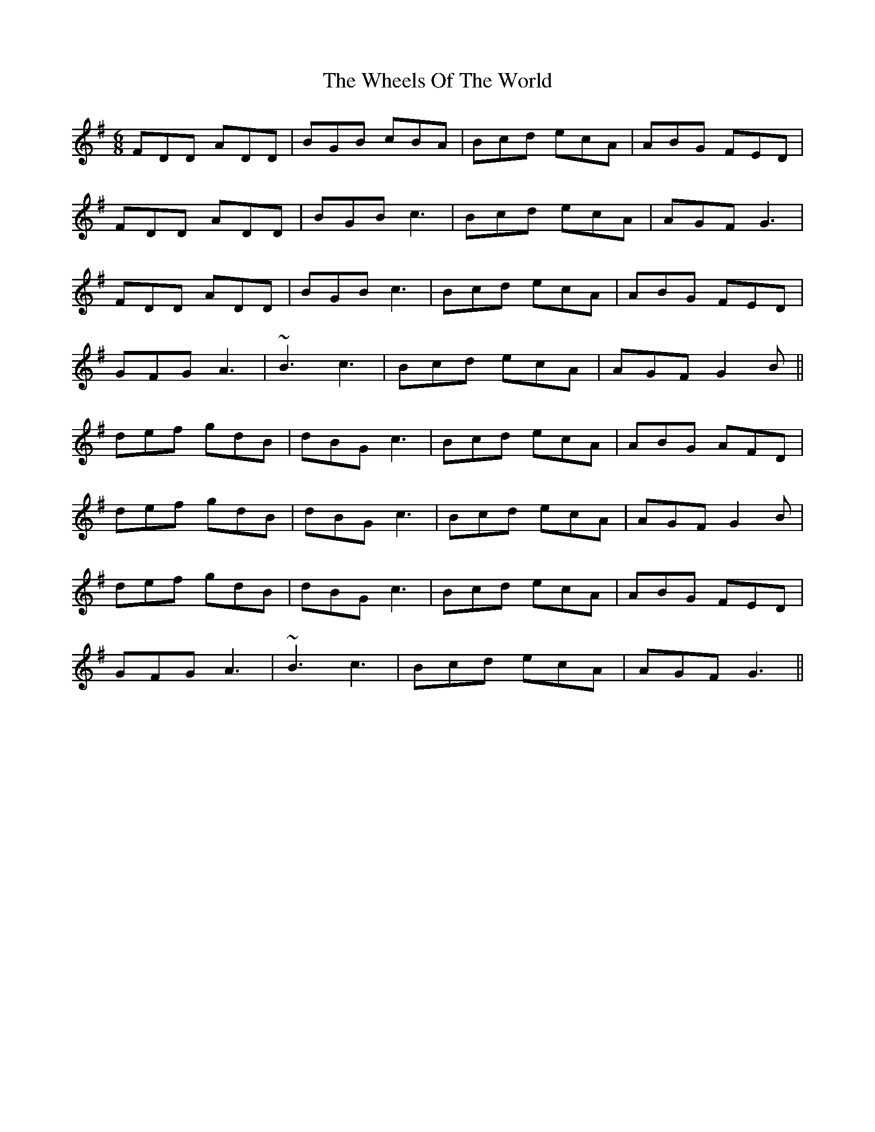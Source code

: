 X: 42524
T: Wheels Of The World, The
R: jig
M: 6/8
K: Gmajor
FDD ADD|BGB cBA|Bcd ecA|ABG FED|
FDD ADD|BGB c3|Bcd ecA|AGF G3|
FDD ADD|BGB c3|Bcd ecA|ABG FED|
GFG A3|~B3 c3|Bcd ecA|AGF G2B||
def gdB|dBG c3|Bcd ecA|ABG AFD|
def gdB|dBG c3|Bcd ecA|AGF G2B|
def gdB|dBG c3|Bcd ecA|ABG FED|
GFG A3|~B3 c3|Bcd ecA|AGF G3||

